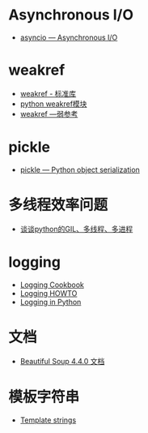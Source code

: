 * Asynchronous I/O
  + [[https://docs.python.org/3/library/asyncio.html][asyncio — Asynchronous I/O]]

* weakref
  + [[https://blog.louie.lu/2017/07/29/%E4%BD%A0%E6%89%80%E4%B8%8D%E7%9F%A5%E9%81%93%E7%9A%84-python-%E6%A8%99%E6%BA%96%E5%87%BD%E5%BC%8F%E5%BA%AB%E7%94%A8%E6%B3%95-04-weakref/][weakref - 标准库]]
  + [[https://blog.csdn.net/IamaIearner/article/details/9371315][python weakref模块]]
  + [[https://www.rddoc.com/doc/Python/3.6.0/zh/library/weakref/][weakref —弱参考]]

* pickle
  + [[https://docs.python.org/3/library/pickle.html][pickle — Python object serialization]]

* 多线程效率问题
  + [[https://zhuanlan.zhihu.com/p/20953544][谈谈python的GIL、多线程、多进程]]

* logging
  + [[https://docs.python.org/3.7/howto/logging-cookbook.html][Logging Cookbook]]
  + [[https://docs.python.org/3.7/howto/logging.html][Logging HOWTO]]
  + [[https://realpython.com/python-logging/][Logging in Python]]

* 文档
  + [[https://beautifulsoup.readthedocs.io/zh_CN/v4.4.0/][Beautiful Soup 4.4.0 文档]]
* 模板字符串
  + [[https://docs.python.org/3.4/library/string.html#template-strings][Template strings]]

